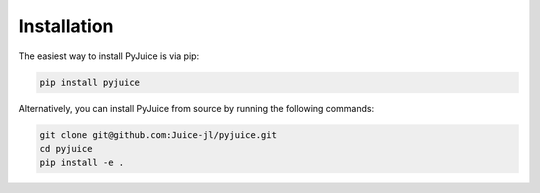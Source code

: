 Installation
============

The easiest way to install PyJuice is via pip:

.. code-block:: bash

    pip install pyjuice

Alternatively, you can install PyJuice from source by running the following commands:

.. code-block:: bash

    git clone git@github.com:Juice-jl/pyjuice.git
    cd pyjuice
    pip install -e .